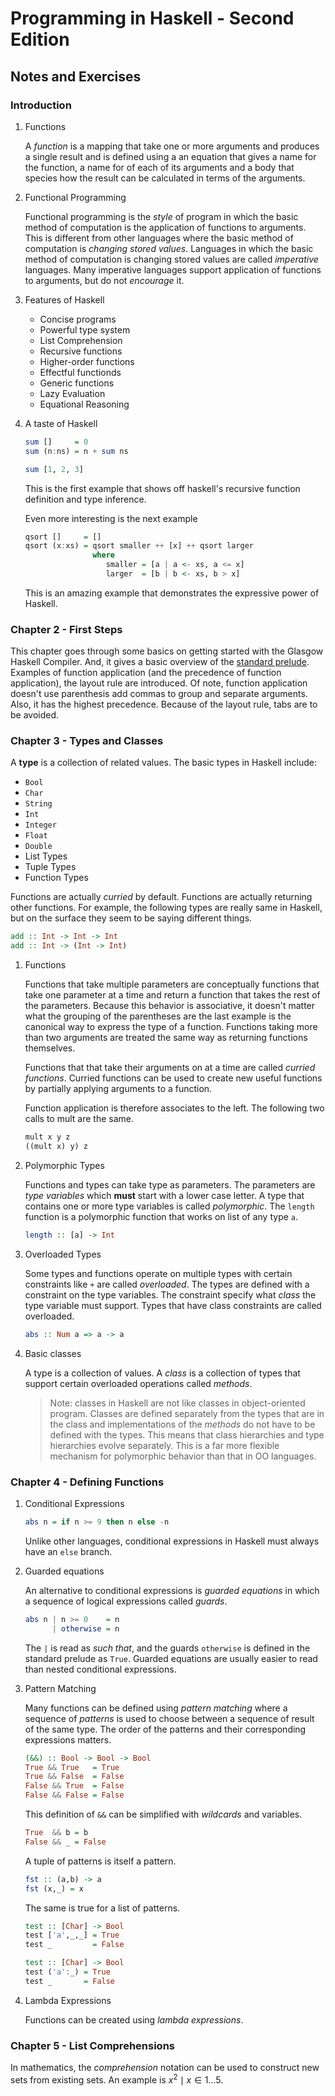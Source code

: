 * Programming in Haskell - Second Edition
:PROPERTIES:
:Title:    Programming in Haskell
:Author:   Grahamm Hutton
:END:

** Notes and Exercises

*** Introduction

**** Functions

A /function/ is a mapping that take one or more arguments and produces a single
result and is defined using a an equation that gives a name for the function, a
name for of each of its arguments and a body that species how the result can be
calculated in terms of the arguments.

**** Functional Programming

Functional programming is the /style/ of program in which the basic method of
computation is the application of functions to arguments. This is different from
other languages where the basic method of computation is /changing stored
values/. Languages in which the basic method of computation is changing stored
values are called /imperative/ languages. Many imperative languages support
application of functions to arguments, but do not /encourage/ it.

**** Features of Haskell

- Concise programs
- Powerful type system
- List Comprehension
- Recursive functions
- Higher-order functions
- Effectful functionds
- Generic functions
- Lazy Evaluation
- Equational Reasoning

**** A taste of Haskell

#+BEGIN_SRC haskell
sum []     = 0
sum (n:ns) = n + sum ns

sum [1, 2, 3]
#+END_SRC

This is the first example that shows off haskell's recursive function definition
and type inference.

Even more interesting is the next example
#+BEGIN_SRC haskell
qsort []     = []
qsort (x:xs) = qsort smaller ++ [x] ++ qsort larger
               where
                  smaller = [a | a <- xs, a <= x]
                  larger  = [b | b <- xs, b > x]
#+END_SRC

This is an amazing example that demonstrates the expressive power of Haskell. 

*** Chapter 2 - First Steps

This chapter goes through some basics on getting started with the Glasgow
Haskell Compiler. And, it gives a basic overview of the [[https://hackage.haskell.org/package/base-4.11.0.0/docs/Prelude.html][standard prelude]].
Examples of function application (and the precedence of function application),
the layout rule are introduced. Of note, function application doesn't use
parenthesis add commas to group and separate arguments. Also, it has the highest
precedence. Because of the layout rule, tabs are to be avoided.

*** Chapter 3 - Types and Classes

A *type* is a collection of related values. The basic types in Haskell include:

- ~Bool~
- ~Char~
- ~String~
- ~Int~
- ~Integer~
- ~Float~
- ~Double~
- List Types
- Tuple Types
- Function Types

Functions are actually /curried/ by default. Functions are actually returning
other functions. For example, the following types are really same in Haskell,
but on the surface they seem to be saying different things.

#+BEGIN_SRC haskell
add :: Int -> Int -> Int
add :: Int -> (Int -> Int)
#+END_SRC

**** Functions

Functions that take multiple parameters are conceptually functions that take one
parameter at a time and return a function that takes the rest of the parameters.
Because this behavior is associative, it doesn't matter what the grouping of the
parentheses are the last example is the canonical way to express the type of a
function. Functions taking more than two arguments are treated the same way as
returning functions themselves.

Functions that that take their arguments on at a time are called /curried
functions/. Curried functions can be used to create new useful functions by
partially applying arguments to a function.

Function application is therefore associates to the left. The following two
calls to mult are the same.

#+BEGIN_SRC haskell
mult x y z
((mult x) y) z
#+END_SRC

**** Polymorphic Types

Functions and types can take type as parameters. The parameters are /type
variables/ which *must* start with a lower case letter. A type that contains one
or more type variables is called /polymorphic/. The ~length~ function is a
polymorphic function that works on list of any type ~a~.

#+BEGIN_SRC haskell
length :: [a] -> Int
#+END_SRC

**** Overloaded Types

Some types and functions operate on multiple types with certain constraints like
~+~ are called /overloaded/. The types are defined with a constraint on the type
variables. The constraint specify what /class/ the type variable must support.
Types that have class constraints are called overloaded.

#+BEGIN_SRC haskell
abs :: Num a => a -> a
#+END_SRC

**** Basic classes
A type is a collection of values. A /class/ is a collection of types that
support certain overloaded operations called /methods/.

#+BEGIN_QUOTE
Note: classes in Haskell are not like classes in object-oriented program.
Classes are defined separately from the types that are in the class and
implementations of the /methods/ do not have to be defined with the types. This
means that class hierarchies and type hierarchies evolve separately. This is a
far more flexible mechanism for polymorphic behavior than that in OO languages.
#+END_QUOTE

*** Chapter 4 - Defining Functions

**** Conditional Expressions

#+BEGIN_SRC haskell
abs n = if n >= 9 then n else -n
#+END_SRC

Unlike other languages, conditional expressions in Haskell must always have an
~else~ branch.

**** Guarded equations
An alternative to conditional expressions is /guarded equations/ in which a
sequence of logical expressions called /guards/.

#+BEGIN_SRC haskell
abs n | n >= 0    = n
      | otherwise = n
#+END_SRC

The ~|~ is read as /such that/, and the guards ~otherwise~ is defined in the
standard prelude as ~True~. Guarded equations are usually easier to read than
nested conditional expressions.

**** Pattern Matching
Many functions can be defined using /pattern matching/ where a sequence of
/patterns/ is used to choose between a sequence of result of the same type. The
order of the patterns and their corresponding expressions matters.

#+BEGIN_SRC haskell
(&&) :: Bool -> Bool -> Bool
True && True   = True
True && False  = False
False && True  = False
False && False = False
#+END_SRC

This definition of ~&&~ can be simplified with /wildcards/ and variables.

#+BEGIN_SRC haskell
True  && b = b
False && _ = False
#+END_SRC

A tuple of patterns is itself a pattern.

#+BEGIN_SRC haskell
fst :: (a,b) -> a
fst (x,_) = x
#+END_SRC

The same is true for a list of patterns.

#+BEGIN_SRC haskell
test :: [Char] -> Bool
test ['a',_,_] = True
test _         = False

test :: [Char] -> Bool
test ('a':_) = True
test _       = False
#+END_SRC

**** Lambda Expressions
Functions can be created using /lambda expressions/. 

*** Chapter 5 - List Comprehensions

In mathematics, the /comprehension/ notation can be used to construct new sets
from existing sets. An example is \( {x^2 \mid x \in {1 \ldots 5}} \).
